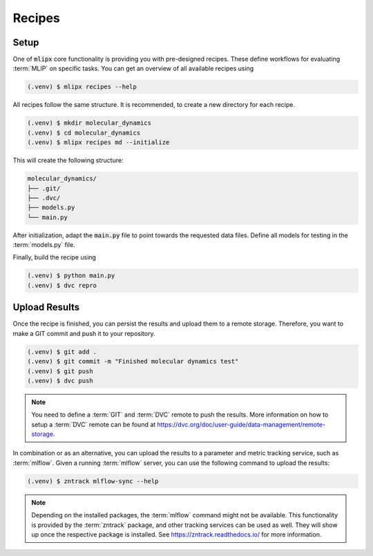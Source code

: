 .. _recipes:

Recipes
=======

Setup
-----
One of :code:`mlipx` core functionality is providing you with pre-designed recipes.
These define workflows for evaluating :term:`MLIP` on specific tasks.
You can get an overview of all available recipes using

.. code-block:: console

   (.venv) $ mlipx recipes --help

All recipes follow the same structure.
It is recommended, to create a new directory for each recipe.

.. code-block:: console

   (.venv) $ mkdir molecular_dynamics
   (.venv) $ cd molecular_dynamics
   (.venv) $ mlipx recipes md --initialize

This will create the following structure:

.. code-block:: console

   molecular_dynamics/
   ├── .git/
   ├── .dvc/
   ├── models.py
   └── main.py

After initialization, adapt the :code:`main.py` file to point towards the requested data files.
Define all models for testing in the :term:`models.py` file.

Finally, build the recipe using

.. code-block:: console

   (.venv) $ python main.py
   (.venv) $ dvc repro


Upload Results
--------------
Once the recipe is finished, you can persist the results and upload them to a remote storage.
Therefore, you want to make a GIT commit and push it to your repository.

.. code-block:: console

   (.venv) $ git add .
   (.venv) $ git commit -m "Finished molecular dynamics test"
   (.venv) $ git push
   (.venv) $ dvc push

.. note::
   You need to define a :term:`GIT` and :term:`DVC` remote to push the results.
   More information on how to setup a :term:`DVC` remote can be found at https://dvc.org/doc/user-guide/data-management/remote-storage.


In combination or as an alternative, you can upload the results to a parameter and metric tracking service, such as :term:`mlflow`.
Given a running :term:`mlflow` server, you can use the following command to upload the results:

.. code-block:: console

   (.venv) $ zntrack mlflow-sync --help

.. note::
   Depending on the installed packages, the :term:`mlflow` command might not be available.
   This functionality is provided by the :term:`zntrack` package, and other tracking services can be used as well.
   They will show up once the respective package is installed.
   See https://zntrack.readthedocs.io/ for more information.
